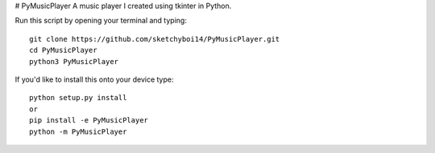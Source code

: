 # PyMusicPlayer
A music player I created using tkinter in Python.

Run this script by opening your terminal and typing::

  git clone https://github.com/sketchyboi14/PyMusicPlayer.git
  cd PyMusicPlayer
  python3 PyMusicPlayer
  
If you'd like to install this onto your device type::

  python setup.py install
  or
  pip install -e PyMusicPlayer
  python -m PyMusicPlayer
